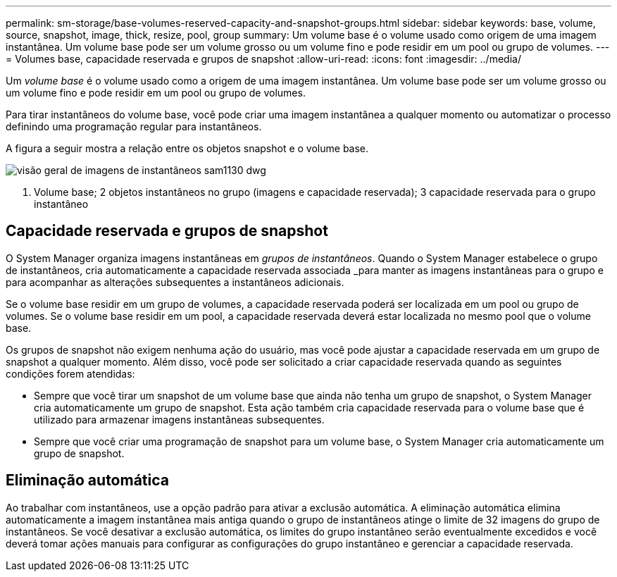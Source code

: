 ---
permalink: sm-storage/base-volumes-reserved-capacity-and-snapshot-groups.html 
sidebar: sidebar 
keywords: base, volume, source, snapshot, image, thick, resize, pool, group 
summary: Um volume base é o volume usado como origem de uma imagem instantânea. Um volume base pode ser um volume grosso ou um volume fino e pode residir em um pool ou grupo de volumes. 
---
= Volumes base, capacidade reservada e grupos de snapshot
:allow-uri-read: 
:icons: font
:imagesdir: ../media/


[role="lead"]
Um _volume base_ é o volume usado como a origem de uma imagem instantânea. Um volume base pode ser um volume grosso ou um volume fino e pode residir em um pool ou grupo de volumes.

Para tirar instantâneos do volume base, você pode criar uma imagem instantânea a qualquer momento ou automatizar o processo definindo uma programação regular para instantâneos.

A figura a seguir mostra a relação entre os objetos snapshot e o volume base.

image::../media/sam1130-dwg-snapshots-images-overview.gif[visão geral de imagens de instantâneos sam1130 dwg]

1. Volume base; 2 objetos instantâneos no grupo (imagens e capacidade reservada); 3 capacidade reservada para o grupo instantâneo



== Capacidade reservada e grupos de snapshot

O System Manager organiza imagens instantâneas em _grupos de instantâneos_. Quando o System Manager estabelece o grupo de instantâneos, cria automaticamente a capacidade reservada associada _para manter as imagens instantâneas para o grupo e para acompanhar as alterações subsequentes a instantâneos adicionais.

Se o volume base residir em um grupo de volumes, a capacidade reservada poderá ser localizada em um pool ou grupo de volumes. Se o volume base residir em um pool, a capacidade reservada deverá estar localizada no mesmo pool que o volume base.

Os grupos de snapshot não exigem nenhuma ação do usuário, mas você pode ajustar a capacidade reservada em um grupo de snapshot a qualquer momento. Além disso, você pode ser solicitado a criar capacidade reservada quando as seguintes condições forem atendidas:

* Sempre que você tirar um snapshot de um volume base que ainda não tenha um grupo de snapshot, o System Manager cria automaticamente um grupo de snapshot. Esta ação também cria capacidade reservada para o volume base que é utilizado para armazenar imagens instantâneas subsequentes.
* Sempre que você criar uma programação de snapshot para um volume base, o System Manager cria automaticamente um grupo de snapshot.




== Eliminação automática

Ao trabalhar com instantâneos, use a opção padrão para ativar a exclusão automática. A eliminação automática elimina automaticamente a imagem instantânea mais antiga quando o grupo de instantâneos atinge o limite de 32 imagens do grupo de instantâneos. Se você desativar a exclusão automática, os limites do grupo instantâneo serão eventualmente excedidos e você deverá tomar ações manuais para configurar as configurações do grupo instantâneo e gerenciar a capacidade reservada.
